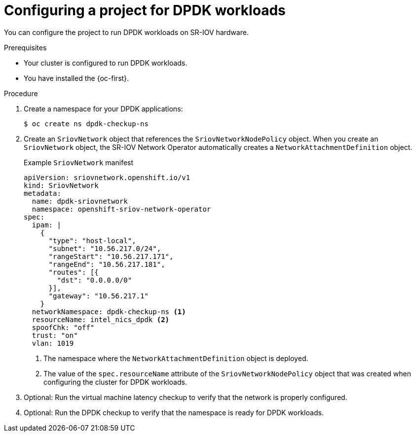 // Module included in the following assemblies:
//
// * virt/vm_networking/virt-connecting-vm-to-sriov.adoc

:_mod-docs-content-type: PROCEDURE
[id="virt-configuring-vm-project-dpdk_{context}"]
= Configuring a project for DPDK workloads

You can configure the project to run DPDK workloads on SR-IOV hardware.

.Prerequisites
* Your cluster is configured to run DPDK workloads.
* You have installed the {oc-first}.

.Procedure
. Create a namespace for your DPDK applications:
+
[source,terminal]
----
$ oc create ns dpdk-checkup-ns
----

. Create an `SriovNetwork` object that references the `SriovNetworkNodePolicy` object. When you create an `SriovNetwork` object, the SR-IOV Network Operator automatically creates a `NetworkAttachmentDefinition` object.
+
.Example `SriovNetwork` manifest
[source,yaml]
----
apiVersion: sriovnetwork.openshift.io/v1
kind: SriovNetwork
metadata:
  name: dpdk-sriovnetwork
  namespace: openshift-sriov-network-operator
spec:
  ipam: |
    {
      "type": "host-local",
      "subnet": "10.56.217.0/24",
      "rangeStart": "10.56.217.171",
      "rangeEnd": "10.56.217.181",
      "routes": [{
        "dst": "0.0.0.0/0"
      }],
      "gateway": "10.56.217.1"
    }
  networkNamespace: dpdk-checkup-ns <1>
  resourceName: intel_nics_dpdk <2>
  spoofChk: "off"
  trust: "on"
  vlan: 1019
----
<1> The namespace where the `NetworkAttachmentDefinition` object is deployed.
<2> The value of the `spec.resourceName` attribute of the `SriovNetworkNodePolicy` object that was created when configuring the cluster for DPDK workloads.

. Optional: Run the virtual machine latency checkup to verify that the network is properly configured.
. Optional: Run the DPDK checkup to verify that the namespace is ready for DPDK workloads.

